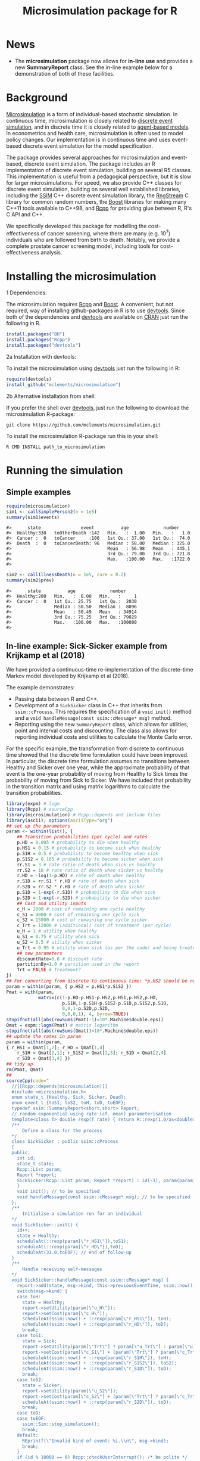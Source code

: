 #+TITLE: Microsimulation package for R

#+OPTIONS: toc:nil
#+OPTIONS: num:nil
#+OPTIONS: html-postamble:nil

# Babel settings
# +PROPERTY: session *R-microsimulation*
# +PROPERTY: cache yes
# +PROPERTY: results output graphics
# +PROPERTY: exports both
# +PROPERTY: tangle yes
# +PROPERTY: exports both

[[http://www.gnu.org/licenses/gpl-3.0.html][http://img.shields.io/:license-gpl3-blue.svg]]
* News

+ The *microsimulation* package now allows for *in-line use* and provides a new *SummaryReport* class. See the in-line example below for a demonstration of both of these facilities.

* Background
[[https://en.wikipedia.org/wiki/Microsimulation][Microsimulation]] is a form of individual-based stochastic
simulation. In continuous time, microsimulation is closely related to
[[https://en.wikipedia.org/wiki/Discrete_event_simulation][discrete event simulation]], and in discrete time it is closely related
to [[https://en.wikipedia.org/wiki/Agent-based_model][agent-based models]]. In econometrics and health care,
microsimulation is often used to model policy changes. Our
implementation is in continuous time and uses event-based discrete
event simulation for the model specification.

The package provides several approaches for microsimulation and
event-based, discrete event simulation. The package includes an R
implementation of discrete event simulation, building on several R5
classes. This implementation is useful from a pedagogical perspective,
but it is slow for larger microsimulations. For speed, we also provide
C++ classes for discrete event simulation, building on several well
established libraries, including the [[http://www.inf.usi.ch/carzaniga/ssim/index.html][SSIM]] C++ discrete event
simulation library, the [[http://www.iro.umontreal.ca/~lecuyer/myftp/streams00/][RngStream]] C library for common random numbers,
the [[http://www.boost.org/][Boost]] libraries for making many C++11 tools available to C++98,
and [[http://www.rcpp.org/][Rcpp]] for providing glue between R, R's C API and C++.

We specifically developed this package for modelling the
cost-effectiveness of cancer screening, where there are many
(e.g. 10^7) individuals who are followed from birth to death. Notably,
we provide a complete prostate cancer screening model, including tools
for cost-effectiveness analysis.
* Installing the microsimulation
+ 1 Dependencies: ::
The microsimulation requires [[http://www.rcpp.org/][Rcpp]] and [[http://www.boost.org/][Boost]]. A convenient, but not
required, way of installing github-packages in R is to use
[[https://cran.r-project.org/web/packages/devtools/README.html][devtools]]. Since both of the dependencies and [[https://cran.r-project.org/web/packages/devtools/README.html][devtools]] are available on
[[https://cran.r-project.org/][CRAN]] just run the following in R.
#+BEGIN_SRC R :session *R-microsimulation* :exports code :eval never
  install.packages("BH")
  install.packages("Rcpp")
  install.packages("devtools")
#+END_SRC

+ 2a Installation with devtools: ::
To install the microsimulation using [[https://cran.r-project.org/web/packages/devtools/README.html][devtools]] just run the following in R:
#+BEGIN_SRC R :session *R-microsimulation* :exports code :eval never
  require(devtools)
  install_github("mclements/microsimulation")
#+END_SRC
+ 2b Alternative installation from shell: ::
# Some thing OS-specific?
If you prefer the shell over [[https://cran.r-project.org/web/packages/devtools/README.html][devtools]], just run the following to download the
microsimulation R-package:
#+BEGIN_SRC shell :exports code :eval never
  git clone https://github.com/mclements/microsimulation.git
#+END_SRC

To install the microsimulation R-package run this in your shell:
#+BEGIN_SRC shell :exports code :eval never
  R CMD INSTALL path_to_microsimulation
#+END_SRC

* Running the simulation


** Simple examples


#+name: commentify
#+begin_src emacs-lisp :var result="" :exports none
(concat "#> "(mapconcat 'identity (split-string result "\n") "\n#> "))
#+end_src

#+BEGIN_SRC R :session *R-microsimulation* :post commentify(*this*) :results output :exports both :eval never-export
  require(microsimulation)
  sim1 <- callSimplePerson2(n = 1e5)
  summary(sim1$events)
#+END_SRC

#+RESULTS:
: #>      state               event          age             number
: #>  Healthy:338   toOtherDeath :142   Min.   :  1.00   Min.   :   1.0
: #>  Cancer :  0   toCancer     :100   1st Qu.: 37.00   1st Qu.:  74.0
: #>  Death  :  0   toCancerDeath: 96   Median : 58.00   Median : 325.0
: #>                                    Mean   : 56.98   Mean   : 445.1
: #>                                    3rd Qu.: 79.00   3rd Qu.: 721.8
: #>                                    Max.   :100.00   Max.   :1722.0
: #>

#+BEGIN_SRC R :session *R-microsimulation* :post commentify(*this*) :results output :exports both :eval never-export
  sim2 <- callIllnessDeath(n = 1e5, cure = 0.2)
  summary(sim2$prev)
#+END_SRC

#+RESULTS:
: #>      state          age             number
: #>  Healthy:200   Min.   :  0.00   Min.   :     1
: #>  Cancer :  0   1st Qu.: 25.75   1st Qu.:  2030
: #>                Median : 50.50   Median :  8096
: #>                Mean   : 50.49   Mean   : 34914
: #>                3rd Qu.: 75.25   3rd Qu.: 79029
: #>                Max.   :100.00   Max.   :100000
: #>

** In-line example: Sick-Sicker example from Krijkamp et al (2018)

We have provided a continuous-time re-implementation of the discrete-time Markov model developed by Krijkamp et al (2018).

The example demonstrates:
+ Passing data between R and C++.
+ Development of a =SickSicker= class in C++ that inherits from =ssim::cProcess=. This requires the specification of a =void init()= method and a =void handleMessage(const ssim::cMessage* msg)= method.
+ Reporting using the new =SummaryReport= class, which allows for utilities, point and interval costs and discounting. The class also allows for reporting individual costs and utilities to calculate the Monte Carlo error.

For the specific example, the transformation from discrete to continuous time showed that the discrete time formulation could have been improved. In particular, the discrete time formulation assumes no transitions between Healthy and Sicker over one year, while the approximate probability of that event is the one-year probability of moving from Healthy to Sick times the probability of moving from Sick to Sicker. We have included that probability in the transition matrix and using matrix logarithms to calculate the transition probabilities.

# +BEGIN_SRC R :session *R-microsimulation* :results output wrap :exports both
#+BEGIN_SRC R :session *R-microsimulation* :results output wrap :exports both :eval never-export
library(expm) # logm
library(Rcpp) # sourceCpp
library(microsimulation) # Rcpp::depends and include files
library(ascii); options(asciiType="org")
## set up the parameters
param <- within(list(), {
    ## Transition probabilities (per cycle) and rates
    p.HD = 0.005 # probability to die when healthy
    p.HS1 = 0.15 # probability to become sick when healthy
    p.S1H = 0.5 # probability to become healthy when sick
    p.S1S2 = 0.105 # probability to become sicker when sick
    rr.S1 = 3 # rate ratio of death when sick vs healthy
    rr.S2 = 10 # rate ratio of death when sicker vs healthy
    r.HD = -log(1-p.HD) # rate of death when healthy
    r.S1D = rr.S1 * r.HD # rate of death when sick
    r.S2D = rr.S2 * r.HD # rate of death when sicker
    p.S1D = 1-exp(-r.S1D) # probability to die when sick
    p.S2D = 1-exp(-r.S2D) # probability to die when sicker
    ## Cost and utility inputs
    c_H = 2000 # cost of remaining one cycle healthy
    c_S1 = 4000 # cost of remaining one cycle sick
    c_S2 = 15000 # cost of remaining one cycle sicker
    c_Trt = 12000 # (additional) cost of treatment (per cycle)
    u_H = 1 # utility when healthy
    u_S1 = 0.75 # utility when sick
    u_S2 = 0.5 # utility when sicker
    u_Trt = 0.95 # utility when sick (as per the code) and being treated
    ## new parameters
    discountRate=0.0 # discount rate
    partitionBy=1.0 # partition used in the report
    Trt = FALSE # Treatment?
})
## For converting from discrete to continuous time: *p.HS2 should be non-zero*
param = within(param, { p.HS2 = p.HS1*p.S1S2 })
Pmat = with(param,
            matrix(c(1-p.HD-p.HS1-p.HS2,p.HS1,p.HS2,p.HD,
                     p.S1H,1-p.S1H-p.S1S2-p.S1D,p.S1S2,p.S1D,
                     0,0,1-p.S2D,p.S2D,
                     0,0,0,1), 4, byrow=TRUE))
stopifnot(all(abs(rowSums(Pmat)-1)<10*.Machine$double.eps))
Qmat = expm::logm(Pmat) # matrix logarithm
stopifnot(all(abs(rowSums(Qmat))<10*.Machine$double.eps))
## update the rates in param
param = within(param,
{ r_HS1 = Qmat[1,2]; r_HD = Qmat[1,4]
    r_S1H = Qmat[2,1]; r_S1S2 = Qmat[2,3]; r_S1D = Qmat[2,4]
    r_S2D = Qmat[3,4] })
## tidy up
rm(Pmat, Qmat)
##
sourceCpp(code="
  //[[Rcpp::depends(microsimulation)]]
  #include <microsimulation.h>
  enum state_t {Healthy, Sick, Sicker, Dead};
  enum event_t {toS1, toS2, toH, toD, toEOF};
  typedef ssim::SummaryReport<short,short> Report;
  // random exponential using rate (cf. mean) parameterisation
  template<class T> double rexp(T rate) { return R::rexp(1.0/as<double>(rate)); }
  /**
      Define a class for the process
  */
  class SickSicker : public ssim::cProcess
  {
  public:
    int id;
    state_t state;
    Rcpp::List param;
    Report *report;
    SickSicker(Rcpp::List param, Report *report) : id(-1), param(param), report(report) {
    }
    void init(); // to be specified
    void handleMessage(const ssim::cMessage* msg); // to be specified
  };
  /**
      Initialise a simulation run for an individual
  */
  void SickSicker::init() {
    id++;
    state = Healthy;
    scheduleAt(::rexp(param[\"r_HS1\"]),toS1);
    scheduleAt(::rexp(param[\"r_HD\"]),toD);
    scheduleAt(31.0,toEOF); // end of follow-up
  }
  /**
      Handle receiving self-messages
  */
  void SickSicker::handleMessage(const ssim::cMessage* msg) {
    report->add(state, msg->kind, this->previousEventTime, ssim::now(), id);
    switch(msg->kind) {
    case toH:
      state = Healthy;
      report->setUtility(param[\"u_H\"]);
      report->setCost(param[\"c_H\"]);
      scheduleAt(ssim::now() + ::rexp(param[\"r_HS1\"]), toH);
      scheduleAt(ssim::now() + ::rexp(param[\"r_HD\"]), toD);
      break;
    case toS1:
      state = Sick;
      report->setUtility(param[\"Trt\"] ? param[\"u_Trt\"] : param[\"u_S1\"]);
      report->setCost(param[\"c_S1\"] + (param[\"Trt\"] ? param[\"c_Trt\"] : 0.0));
      scheduleAt(ssim::now() + ::rexp(param[\"r_S1H\"]), toH);
      scheduleAt(ssim::now() + ::rexp(param[\"r_S1S2\"]), toS2);
      scheduleAt(ssim::now() + ::rexp(param[\"r_S1D\"]), toD);
      break;
    case toS2:
      state = Sicker;
      report->setUtility(param[\"u_S2\"]);
      report->setCost(param[\"c_S2\"] + (param[\"Trt\"] ? param[\"c_Trt\"] : 0.0));
      scheduleAt(ssim::now() + ::rexp(param[\"r_S2D\"]), toD);
      break;
    case toD:
    case toEOF:
      ssim::Sim::stop_simulation();
      break;
    default:
      REprintf(\"Invalid kind of event: %i.\\n\", msg->kind);
      break;
    }
    if (id % 10000 == 0) Rcpp::checkUserInterrupt(); /* be polite */
  }
  /**
      Exported function: Run the simulation n times and return a report
  */
  //[[Rcpp::export]]
  Rcpp::List callSim(int n, Rcpp::List param, bool indivp = true) {
    Report report(n,indivp);
    report.setPartition(0.0,30.0,param[\"partitionBy\"]);
    report.setDiscountRate(param[\"discountRate\"]);
    SickSicker person(param,&report);
    for (int i = 0; i < n; i++) {
      ssim::Sim::create_process(&person);
      ssim::Sim::run_simulation();
      ssim::Sim::clear();
    }
    Rcpp::List lst = report.asList();
    lst.push_back(param,\"param\");
    return lst;
  }")
## NOTE: the following function needs to be defined or re-defined /after/ sourceCpp()
simulations = function(n, param, indivp=TRUE) {
    object = callSim(n, param, indivp)
    stateT = c("Healthy","Sick","Sicker","Dead")
    eventT = c("toS1", "toS2", "toH", "toD", "toEOF")
    for (name in c("ut","costs","pt","events","prev"))
        object[[name]] = transform(object[[name]], state=stateT[Key+1], Key=NULL)
    object$events = transform(object$events, event=eventT[event+1])
    class(object) = c("SickSicker","SummaryReport")
    object
}
## define a utility function for using system.time with ascii
ascii.proc_time = function(x, include.rownames=FALSE, include.colnames=TRUE, ...)
    ascii(summary(x), include.rownames, include.colnames, ...)
## run the simulations
set.seed(12345)
ascii(system.time(sim1 <- simulations(1e4,within(param, {Trt = FALSE}))),header=TRUE)
set.seed(12345)
ascii(system.time(sim2 <- simulations(1e4,within(param, {Trt = TRUE}))),FALSE,FALSE)
cat("\n")
ascii(ICER(sim1,sim2), rownames=c("No treatment","Treatment"),
      caption="Continuous-time Sick-Sicker model for n=10,000 individuals")
#+end_src

#+RESULTS:
:RESULTS:
| user | system | elapsed |
|------+--------+---------|
| 0.36 |   0.00 |    0.37 |
| 0.37 |   0.00 |    0.37 |

#+CAPTION: Continuous-time Sick-Sicker model for n=10,000 individuals
|              | *Total*  |       |        |       | *Incremental* |       |       |       |          |
|              | Costs    | (se)  | QALYs  | (se)  | Costs         | (se)  | QALYs | (se)  | ICER     |
|--------------+----------+-------+--------+-------+---------------+-------+-------+-------+----------|
| No treatment | 70261.0  | 507.8 | 15.223 | 0.085 |               |       |       |       |          |
| Treatment    | 113445.4 | 895.3 | 15.406 | 0.086 | 43184.4       | 406.1 | 0.184 | 0.002 | 235016.9 |
:END:

+ The simulations can also be undertaken in parallel:
 
# +BEGIN_SRC R :session *R-microsimulation* :results output wrap :exports both
#+BEGIN_SRC R :session *R-microsimulation* :results output wrap :exports both :eval never-export

  library(parallel)
  mcsimulations <- function(n, param, seeds=1:mc.cores, mc.cores=getOption("mc.cores", 2L)) {
      n.seg = diff(c((0:(mc.cores-1))*floor(n/mc.cores),n))
      do.call(rbind, mclapply(1:mc.cores, function(i) {
          set.seed(seeds[i])
          simulations(n.seg[i],param)
      },
      mc.cores=mc.cores))
  }
  ascii(system.time(sim1 <- mcsimulations(1e5,within(param, {Trt = FALSE}))),header=TRUE)
  ascii(system.time(sim2 <- mcsimulations(1e5,within(param, {Trt = TRUE}))),FALSE,FALSE)
  cat("\n")
  ascii(ICER(sim1,sim2),caption="Continuous-time Sick-Sicker model for n=100,000 individuals")

#+end_src

#+RESULTS:
:RESULTS:
| user | system | elapsed |
|------+--------+---------|
| 3.90 |   0.02 |    1.96 |
| 4.01 |   0.02 |    2.02 |

#+CAPTION: Continuous-time Sick-Sicker model for n=100,000 individuals
|           | *Total*  |       |        |       | *Incremental* |       |       |       |          |
|           | Costs    | (se)  | QALYs  | (se)  | Costs         | (se)  | QALYs | (se)  | ICER     |
|-----------+----------+-------+--------+-------+---------------+-------+-------+-------+----------|
| Reference | 69951.3  | 159.5 | 15.305 | 0.027 |               |       |       |       |          |
| Treatment | 112771.7 | 281.1 | 15.490 | 0.027 | 42820.4       | 127.8 | 0.185 | 0.001 | 231934.8 |
:END:

There was an appreciable difference in the estimates from the discrete-time case and the continuous-time case. This issue warrants further investigation, particularly given that the discrete time case ignores any transitions between Healthy and Sicker within a one-year period.

#+caption: Results from Krijkamp et al (2018), Table 2 for their discrete-time microsimulation model with n=100,000 individuals
|           | *Total* |      |       |       | *Incremental* |      |       |       |        |
|           |   Costs | (se) | QALYs |  (se) |         Costs | (se) | QALYs |  (se) |   ICER |
|-----------+---------+------+-------+-------+---------------+------+-------+-------+--------|
|           |         |      |       |       |           <r> |      |       |       |        |
| Reference |   75996 |  183 | 15.82 | 0.016 |               |      |       |       |        |
| Treatment |  141644 |  343 | 16.38 | 0.016 |         65648 |  164 | 0.561 | 0.001 | 117087 |


*** Limitations of the in-line approach

One limitation for the in-line code is that common random numbers, which are manipulated in C++ and use R's random number functions, are *not* available. Common random numbers can be used in a package, which is used by the [[https://github.com/mclements/prostata][prostata]] package.


** Extensive use case
For more advance use of the microsimulation framework, please have a
look at our prostate cancer natural history model:

[[https://github.com/mclements/prostata]]

# Local Variables:
# org-confirm-babel-evaluate: nil
# End:
